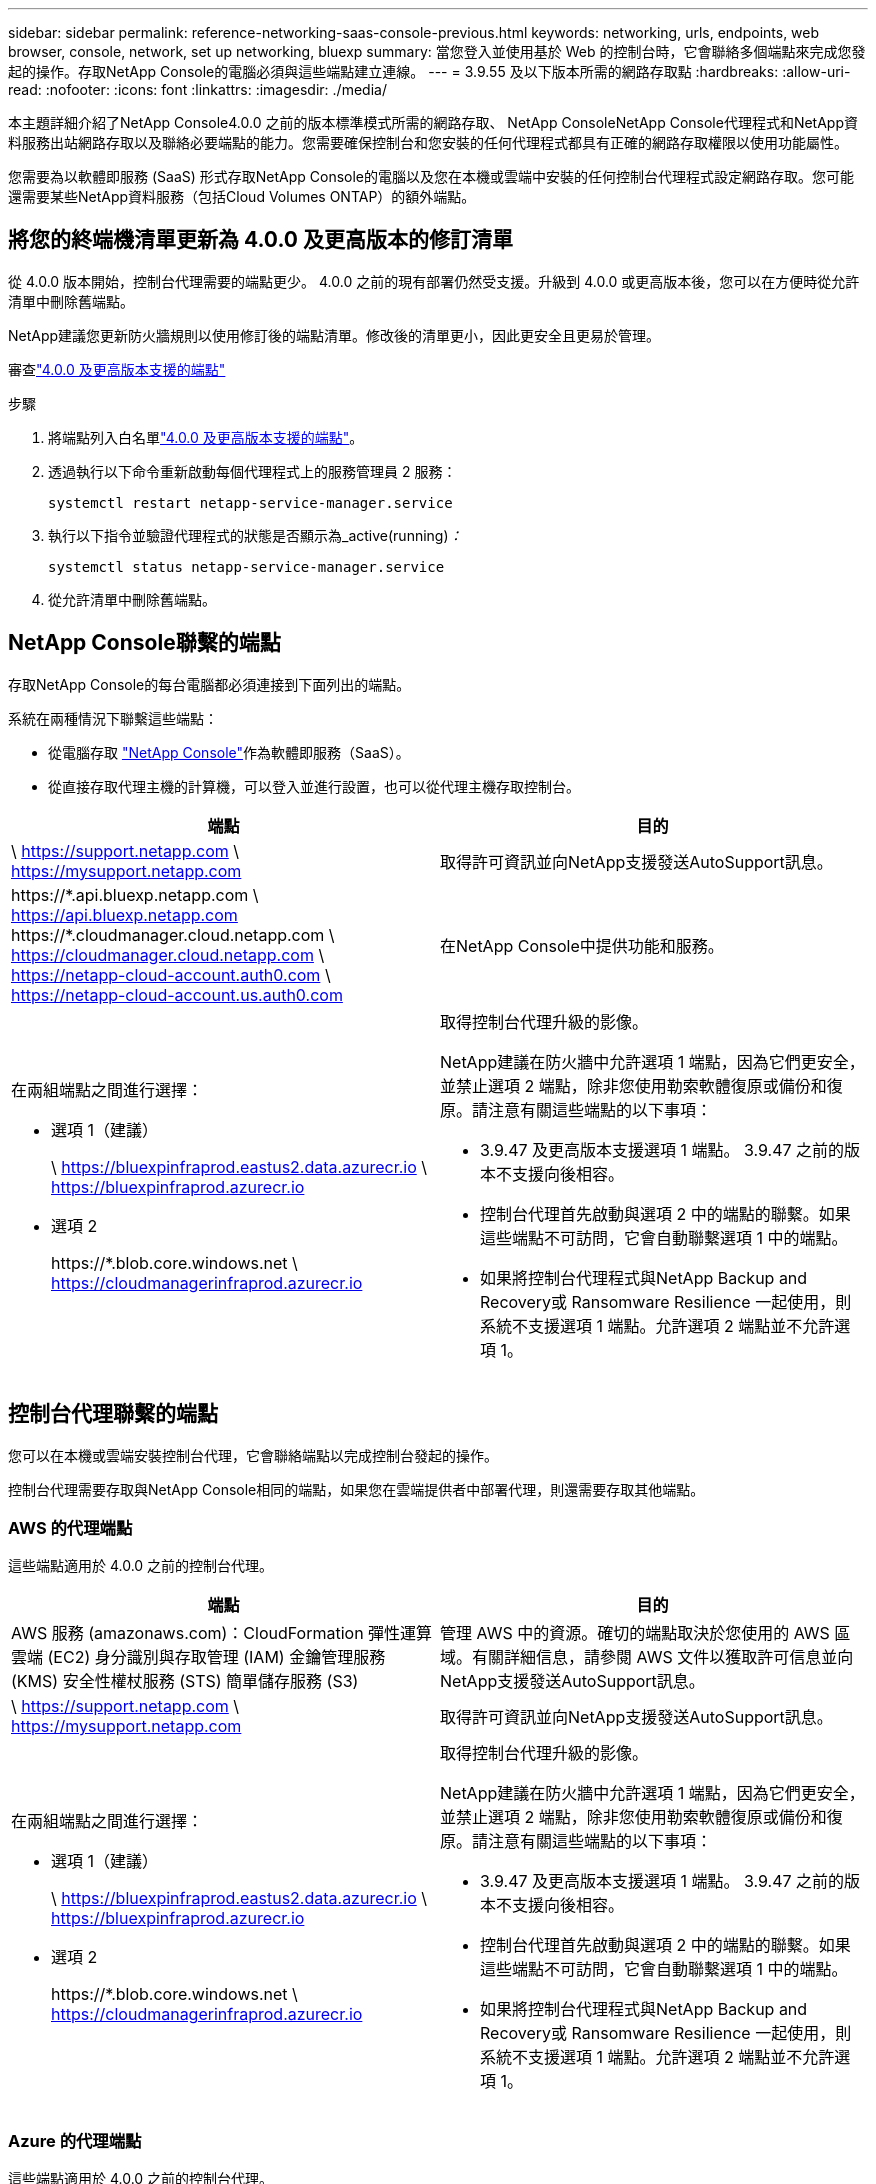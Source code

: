 ---
sidebar: sidebar 
permalink: reference-networking-saas-console-previous.html 
keywords: networking, urls, endpoints, web browser, console, network, set up networking, bluexp 
summary: 當您登入並使用基於 Web 的控制台時，它會聯絡多個端點來完成您發起的操作。存取NetApp Console的電腦必須與這些端點建立連線。 
---
= 3.9.55 及以下版本所需的網路存取點
:hardbreaks:
:allow-uri-read: 
:nofooter: 
:icons: font
:linkattrs: 
:imagesdir: ./media/


[role="lead"]
本主題詳細介紹了NetApp Console4.0.0 之前的版本標準模式所需的網路存取、 NetApp ConsoleNetApp Console代理程式和NetApp資料服務出站網路存取以及聯絡必要端點的能力。您需要確保控制台和您安裝的任何代理程式都具有正確的網路存取權限以使用功能屬性。

您需要為以軟體即服務 (SaaS) 形式存取NetApp Console的電腦以及您在本機或雲端中安裝的任何控制台代理程式設定網路存取。您可能還需要某些NetApp資料服務（包括Cloud Volumes ONTAP）的額外端點。



== 將您的終端機清單更新為 4.0.0 及更高版本的修訂清單

從 4.0.0 版本開始，控制台代理需要的端點更少。 4.0.0 之前的現有部署仍然受支援。升級到 4.0.0 或更高版本後，您可以在方便時從允許清單中刪除舊端點。

NetApp建議您更新防火牆規則以使用修訂後的端點清單。修改後的清單更小，因此更安全且更易於管理。

審查link:reference-networking-saas-console.html["4.0.0 及更高版本支援的端點"]

.步驟
. 將端點列入白名單link:reference-networking-saas-console.html["4.0.0 及更高版本支援的端點"]。
. 透過執行以下命令重新啟動每個代理程式上的服務管理員 2 服務：
+
[source, cli]
----
systemctl restart netapp-service-manager.service
----
. 執行以下指令並驗證代理程式的狀態是否顯示為_active(running)_：_
+
[source, cli]
----
systemctl status netapp-service-manager.service
----
. 從允許清單中刪除舊端點。




== NetApp Console聯繫的端點

存取NetApp Console的每台電腦都必須連接到下面列出的端點。

系統在兩種情況下聯繫這些端點：

* 從電腦存取 https://console.netapp.com["NetApp Console"^]作為軟體即服務（SaaS）。
* 從直接存取代理主機的計算機，可以登入並進行設置，也可以從代理主機存取控制台。


[cols="2*"]
|===
| 端點 | 目的 


| \ https://support.netapp.com \ https://mysupport.netapp.com | 取得許可資訊並向NetApp支援發送AutoSupport訊息。 


| \https://\*.api.bluexp.netapp.com \ https://api.bluexp.netapp.com \https://*.cloudmanager.cloud.netapp.com \ https://cloudmanager.cloud.netapp.com \ https://netapp-cloud-account.auth0.com \ https://netapp-cloud-account.us.auth0.com | 在NetApp Console中提供功能和服務。 


 a| 
在兩組端點之間進行選擇：

* 選項 1（建議）
+
\ https://bluexpinfraprod.eastus2.data.azurecr.io \ https://bluexpinfraprod.azurecr.io

* 選項 2
+
\https://*.blob.core.windows.net \ https://cloudmanagerinfraprod.azurecr.io


 a| 
取得控制台代理升級的影像。

NetApp建議在防火牆中允許選項 1 端點，因為它們更安全，並禁止選項 2 端點，除非您使用勒索軟體復原或備份和復原。請注意有關這些端點的以下事項：

* 3.9.47 及更高版本支援選項 1 端點。  3.9.47 之前的版本不支援向後相容。
* 控制台代理首先啟動與選項 2 中的端點的聯繫。如果這些端點不可訪問，它會自動聯繫選項 1 中的端點。
* 如果將控制台代理程式與NetApp Backup and Recovery或 Ransomware Resilience 一起使用，則系統不支援選項 1 端點。允許選項 2 端點並不允許選項 1。


|===


== 控制台代理聯繫的端點

您可以在本機或雲端安裝控制台代理，它會聯絡端點以完成控制台發起的操作。

控制台代理需要存取與NetApp Console相同的端點，如果您在雲端提供者中部署代理，則還需要存取其他端點。



=== AWS 的代理端點

這些端點適用於 4.0.0 之前的控制台代理。

[cols="2*"]
|===
| 端點 | 目的 


| AWS 服務 (amazonaws.com)：CloudFormation 彈性運算雲端 (EC2) 身分識別與存取管理 (IAM) 金鑰管理服務 (KMS) 安全性權杖服務 (STS) 簡單儲存服務 (S3) | 管理 AWS 中的資源。確切的端點取決於您使用的 AWS 區域。有關詳細信息，請參閱 AWS 文件以獲取許可信息並向NetApp支援發送AutoSupport訊息。 


| \ https://support.netapp.com \ https://mysupport.netapp.com | 取得許可資訊並向NetApp支援發送AutoSupport訊息。 


 a| 
在兩組端點之間進行選擇：

* 選項 1（建議）
+
\ https://bluexpinfraprod.eastus2.data.azurecr.io \ https://bluexpinfraprod.azurecr.io

* 選項 2
+
\https://*.blob.core.windows.net \ https://cloudmanagerinfraprod.azurecr.io


 a| 
取得控制台代理升級的影像。

NetApp建議在防火牆中允許選項 1 端點，因為它們更安全，並禁止選項 2 端點，除非您使用勒索軟體復原或備份和復原。請注意有關這些端點的以下事項：

* 3.9.47 及更高版本支援選項 1 端點。  3.9.47 之前的版本不支援向後相容。
* 控制台代理首先啟動與選項 2 中的端點的聯繫。如果這些端點不可訪問，它會自動聯繫選項 1 中的端點。
* 如果將控制台代理程式與NetApp Backup and Recovery或 Ransomware Resilience 一起使用，則系統不支援選項 1 端點。允許選項 2 端點並不允許選項 1。


|===


=== Azure 的代理端點

這些端點適用於 4.0.0 之前的控制台代理。

[cols="2*"]
|===
| 端點 | 目的 


| \ https://management.azure.com \ https://login.microsoftonline.com \ https://blob.core.windows.net \ https://core.windows.net | 管理 Azure 公用區域中的資源。 


| \ https://management.chinacloudapi.cn \ https://login.chinacloudapi.cn \ https://blob.core.chinacloudapi.cn \ https://core.chinacloudapi.cn | 管理 Azure 中國區域的資源。 


| \ https://support.netapp.com \ https://mysupport.netapp.com | 取得許可資訊並向NetApp支援發送AutoSupport訊息。 


 a| 
在兩組端點之間進行選擇：

* 選項 1（建議）
+
\ https://bluexpinfraprod.eastus2.data.azurecr.io \ https://bluexpinfraprod.azurecr.io

* 選項 2
+
\https://*.blob.core.windows.net \ https://cloudmanagerinfraprod.azurecr.io


 a| 
取得控制台代理升級的影像。

NetApp建議在防火牆中允許選項 1 端點，因為它們更安全，並禁止選項 2 端點，除非您使用勒索軟體復原或備份和復原。請注意有關這些端點的以下事項：

* 3.9.47 及更高版本支援選項 1 端點。  3.9.47 之前的版本不支援向後相容。
* 控制台代理首先啟動與選項 2 中的端點的聯繫。如果這些端點不可訪問，它會自動聯繫選項 1 中的端點。
* 如果將控制台代理程式與NetApp Backup and Recovery或 Ransomware Resilience 一起使用，則系統不支援選項 1 端點。允許選項 2 端點並不允許選項 1。


|===


=== Google Cloud 的代理端點

這些端點適用於 4.0.0 之前的控制台代理。

[cols="2*"]
|===
| 端點 | 目的 


| \ https://www.googleapis.com/compute/v1/ \ https://compute.googleapis.com/compute/v1 \ https://cloudresourcemanager.googleapis.com/v1/projects \ https://www.googleapis.com/compute/beta https://www.googleapis.com/storage/v1 https://storage.googleapis.com/storage/v1 https://iam.googleapis.com/v1 \ https://cloudkms.googleapis.com/v1 \ https://www.googleapis.com/deploymentmanager/v2/project | 管理 Google Cloud 中的資源。 


| \ https://support.netapp.com \ https://mysupport.netapp.com | 取得許可資訊並向NetApp支援發送AutoSupport訊息。 


 a| 
在兩組端點之間進行選擇：

* 選項 1（建議）
+
\ https://bluexpinfraprod.eastus2.data.azurecr.io \ https://bluexpinfraprod.azurecr.io

* 選項 2
+
\https://*.blob.core.windows.net \ https://cloudmanagerinfraprod.azurecr.io


 a| 
取得控制台代理升級的影像。

NetApp建議在防火牆中允許選項 1 端點，因為它們更安全，而不允許選項 2 端點。請注意有關這些端點的以下事項：

* 從控制台代理 3.9.47 版本開始，系統支援選項 1 中列出的端點。控制台代理的先前版本不支援向後相容。
* 控制台代理程式首先聯絡選項 2 中的端點。如果這些端點不可訪問，它會自動聯繫選項 1 中的端點。
* 如果將控制台代理程式與NetApp Backup and Recovery或 Ransomware Resilience 一起使用，則系統不支援選項 1 端點。允許選項 2 端點並不允許選項 1。


|===


== 本地代理端點

[cols="2*"]
|===
| 端點 | 目的 


| \ https://support.netapp.com \ https://mysupport.netapp.com | 取得許可資訊並向NetApp支援發送AutoSupport訊息。 


| \https://\*.api.bluexp.netapp.com \ https://api.bluexp.netapp.com \https://*.cloudmanager.cloud.netapp.com \ https://cloudmanager.cloud.netapp.com \ https://netapp-cloud-account.auth0.com \ https://netapp-cloud-account.us.auth0.com | 在NetApp Console中提供功能和服務。 


 a| 
在兩組端點之間進行選擇：

* 選項 1（建議）
+
\ https://bluexpinfraprod.eastus2.data.azurecr.io \ https://bluexpinfraprod.azurecr.io

* 選項 2
+
\https://*.blob.core.windows.net \ https://cloudmanagerinfraprod.azurecr.io


 a| 
取得控制台代理升級的影像。

NetApp建議在防火牆中允許選項 1 端點，因為它們更安全，並禁止選項 2 端點，除非您使用勒索軟體復原或備份和復原。請注意有關這些端點的以下事項：

* 3.9.47 及更高版本支援選項 1 端點。  3.9.47 之前的版本不支援向後相容。
* 控制台代理首先啟動與選項 2 中的端點的聯繫。如果這些端點不可訪問，它會自動聯繫選項 1 中的端點。
* 如果將控制台代理程式與NetApp Backup and Recovery或 Ransomware Resilience 一起使用，則系統不支援選項 1 端點。允許選項 2 端點並不允許選項 1。


|===